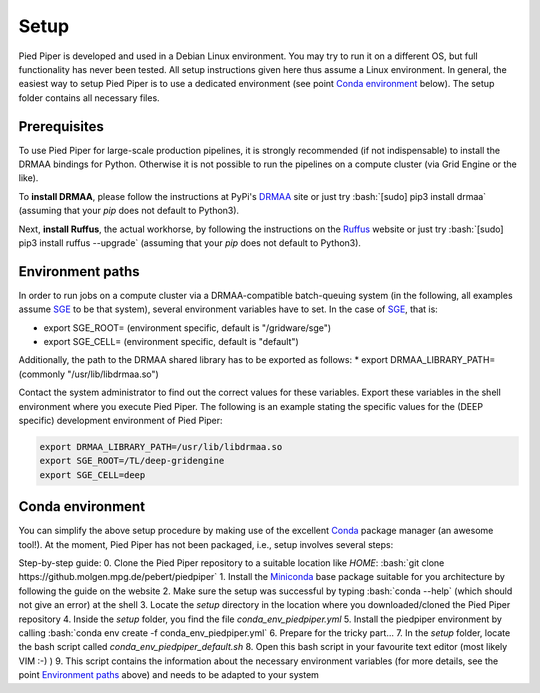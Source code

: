 .. role:: bash(code)
   :language: bash

Setup
=====
Pied Piper is developed and used in a Debian Linux environment. You may try to run it on a different OS, but full functionality has never been tested. All setup instructions given here thus assume a Linux environment. In general, the easiest way to setup Pied Piper is to use a dedicated environment (see point `Conda environment`_ below). The setup folder contains all necessary files.

Prerequisites
#############
To use Pied Piper for large-scale production pipelines, it is strongly recommended (if not indispensable) to install
the DRMAA bindings for Python. Otherwise it is not possible to run the pipelines on a compute cluster
(via Grid Engine or the like).

To **install DRMAA**, please follow the instructions at PyPi's DRMAA_ site
or just try :bash:`[sudo] pip3 install drmaa` (assuming that your `pip` does not default to Python3).

.. _DRMAA: https://pypi.python.org/pypi/drmaa/0.7.6

Next, **install Ruffus**, the actual workhorse, by following the instructions on the Ruffus_ website or just try :bash:`[sudo] pip3 install ruffus --upgrade` (assuming that your `pip` does not default to Python3).

.. _Ruffus: http://www.ruffus.org.uk/installation.html

Environment paths
#################
In order to run jobs on a compute cluster via a DRMAA-compatible batch-queuing system (in the following, all examples assume SGE_ to be that system), several environment variables have to set. In the case of SGE_, that is:

* export SGE_ROOT= (environment specific, default is "/gridware/sge")
* export SGE_CELL= (environment specific, default is "default")

Additionally, the path to the DRMAA shared library has to be exported as follows:
* export DRMAA_LIBRARY_PATH= (commonly "/usr/lib/libdrmaa.so")

Contact the system administrator to find out the correct values for these variables. Export these variables in the shell environment where you execute Pied Piper. The following is an example stating the specific values for the (DEEP specific) development environment of Pied Piper:

.. code-block:: bash

   export DRMAA_LIBRARY_PATH=/usr/lib/libdrmaa.so
   export SGE_ROOT=/TL/deep-gridengine
   export SGE_CELL=deep


Conda environment
#################
You can simplify the above setup procedure by making use of the excellent Conda_ package manager (an awesome tool!).
At the moment, Pied Piper has not been packaged, i.e., setup involves several steps:

Step-by-step guide:
0. Clone the Pied Piper repository to a suitable location like *HOME*: :bash:`git clone https://github.molgen.mpg.de/pebert/piedpiper`
1. Install the Miniconda_ base package suitable for you architecture by following the guide on the website
2. Make sure the setup was successful by typing :bash:`conda --help` (which should not give an error) at the shell
3. Locate the *setup* directory in the location where you downloaded/cloned the Pied Piper repository
4. Inside the *setup* folder, you find the file *conda_env_piedpiper.yml*
5. Install the piedpiper environment by calling :bash:`conda env create -f conda_env_piedpiper.yml`
6. Prepare for the tricky part...
7. In the *setup* folder, locate the bash script called *conda_env_piedpiper_default.sh*
8. Open this bash script in your favourite text editor (most likely VIM :-) )
9. This script contains the information about the necessary environment variables (for more details, see the point `Environment paths`_ above) and needs to be adapted to your system





.. _SGE: https://en.wikipedia.org/wiki/Oracle_Grid_Engine
.. _Conda: http://conda.pydata.org/docs
.. _Miniconda: http://conda.pydata.org/miniconda.html